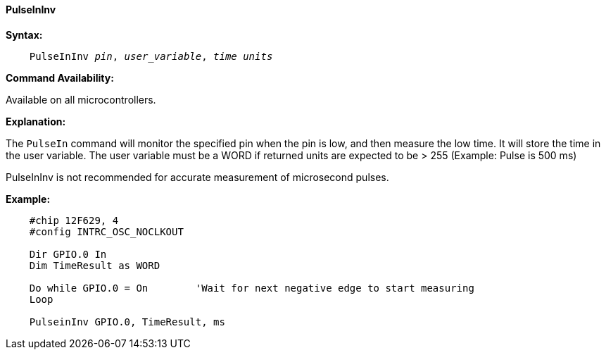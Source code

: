 ==== PulseInInv

*Syntax:*
[subs="quotes"]
----
    PulseInInv __pin__, __user_variable__, __time units__
----

*Command Availability:*

Available on all microcontrollers.

*Explanation:*

The `PulseIn` command will monitor the specified pin when the pin is low, and then measure the low time. It will store the time in the user variable.
The user variable must be a WORD if returned units are expected to be > 255  (Example: Pulse is 500 ms)

PulseInInv is not recommended for accurate measurement of microsecond pulses.

*Example:*
----
    #chip 12F629, 4
    #config INTRC_OSC_NOCLKOUT

    Dir GPIO.0 In
    Dim TimeResult as WORD
    
    Do while GPIO.0 = On        'Wait for next negative edge to start measuring 
    Loop	
	
    PulseinInv GPIO.0, TimeResult, ms 
----